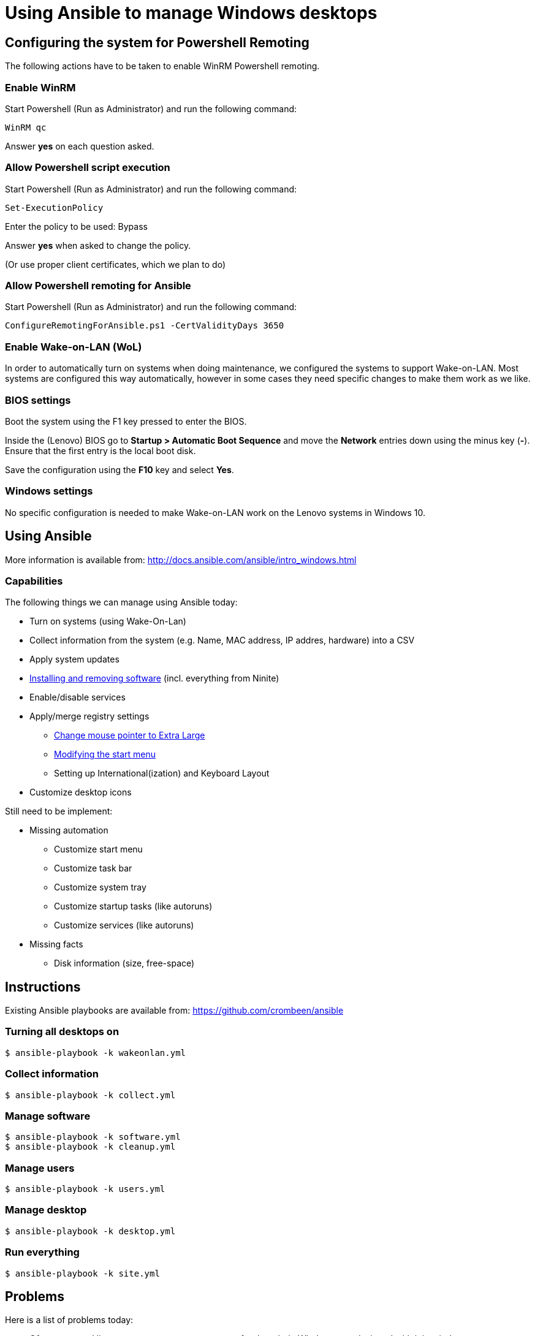 = Using Ansible to manage Windows desktops

== Configuring the system for Powershell Remoting
The following actions have to be taken to enable WinRM Powershell remoting.

=== Enable WinRM
Start Powershell (Run as Administrator) and run the following command:

    WinRM qc

Answer *yes* on each question asked.

=== Allow Powershell script execution
Start Powershell (Run as Administrator) and run the following command:

    Set-ExecutionPolicy

Enter the policy to be used: +Bypass+

Answer *yes* when asked to change the policy.

(Or use proper client certificates, which we plan to do)

=== Allow Powershell remoting for Ansible
Start Powershell (Run as Administrator) and run the following command:

    ConfigureRemotingForAnsible.ps1 -CertValidityDays 3650

=== Enable Wake-on-LAN (WoL)
In order to automatically turn on systems when doing maintenance, we configured the systems to support Wake-on-LAN.
Most systems are configured this way automatically, however in some cases they need specific changes to make them work as we like.

=== BIOS settings
Boot the system using the F1 key pressed to enter the BIOS.

Inside the (Lenovo) BIOS go to *Startup > Automatic Boot Sequence* and move the *Network* entries down using the minus key (*-*).
Ensure that the first entry is the local boot disk.

Save the configuration using the *F10* key and select *Yes*.

=== Windows settings
No specific configuration is needed to make Wake-on-LAN work on the Lenovo systems in Windows 10.

== Using Ansible
More information is available from: http://docs.ansible.com/ansible/intro_windows.html

=== Capabilities
The following things we can manage using Ansible today:

 - Turn on systems (using Wake-On-Lan)
 - Collect information from the system (e.g. Name, MAC address, IP addres, hardware) into a CSV
 - Apply system updates
 - https://chocolatey.org/[Installing and removing software] (incl. everything from Ninite)
 - Enable/disable services
 - Apply/merge registry settings
   * https://blogs.technet.microsoft.com/heyscriptingguy/2013/01/17/use-powershell-to-change-the-mouse-pointer-scheme/[Change mouse pointer to Extra Large]
   * http://ccmexec.com/2015/09/customizing-the-windows-10-start-menu-and-add-ie-shortcut-during-osd/[Modifying the start menu]
   * Setting up International(ization) and Keyboard Layout
 - Customize desktop icons

Still need to be implement:

 * Missing automation
   - Customize start menu
   - Customize task bar
   - Customize system tray
   - Customize startup tasks (like autoruns)
   - Customize services (like autoruns)
 * Missing facts
   - Disk information (size, free-space)


== Instructions
Existing Ansible playbooks are available from: https://github.com/crombeen/ansible

=== Turning all desktops on
    $ ansible-playbook -k wakeonlan.yml

=== Collect information
    $ ansible-playbook -k collect.yml

=== Manage software
    $ ansible-playbook -k software.yml
    $ ansible-playbook -k cleanup.yml

=== Manage users
    $ ansible-playbook -k users.yml

=== Manage desktop
    $ ansible-playbook -k desktop.yml

=== Run everything

    $ ansible-playbook -k site.yml


== Problems
Here is a list of problems today:

 - Often command line systems management was an afterthought in Windows, not designed with it in mind.

 - A lot of (desktop) manipulations require registry edits because out-of-the-box cmdlets do not exist

 - Hard to predict how registry modifications will survive Windows 10 updates

 - Powershell is a big improvement over cmd.exe, however it feels like Perl 4 (1993) more than anything modern

 - Since we have Windows 10 Home OEM licenses, Microsoft's solution (Active Directory and Group Policies) is not an option, and we prefer open tooling and manageable actions


== Resources
More resources related to Powershell and Ansible-integration below:

=== Ansible

 - http://docs.ansible.com/ansible/intro_windows.html[Ansible Windows support]
 - http://docs.ansible.com/ansible/list_of_windows_modules.html[Ansible Windows modules]
 - https://github.com/trondhindenes/Ansible-Auto-Generated-Modules[Powershell DSC modules] - DSC community auto-generated modules

=== Powershell

 - https://developer.rackspace.com/blog/powershell-101-from-a-linux-guy/[Powershell 101 from a Linux guy]
